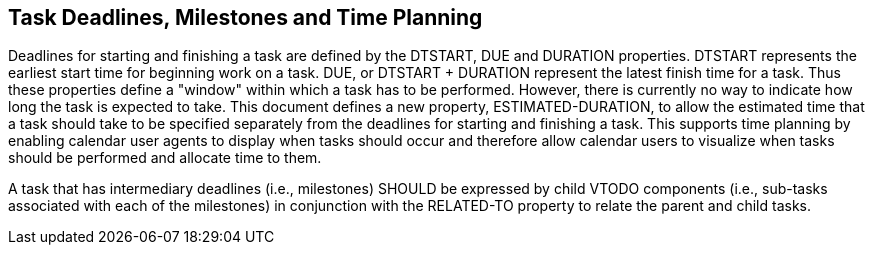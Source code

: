 [[deadlines]]

== Task Deadlines, Milestones and Time Planning

Deadlines for starting and finishing a task are defined
by the DTSTART, DUE and DURATION properties. DTSTART
represents the earliest start time for beginning work
on a task. DUE, or DTSTART + DURATION represent the
latest finish time for a task. Thus these properties
define a "window" within which a task has to be
performed. However, there is currently no way to
indicate how long the task is expected to take. This
document defines a new property, ESTIMATED-DURATION, to
allow the estimated time that a task should take to be
specified separately from the deadlines for starting
and finishing a task. This supports time planning by
enabling calendar user agents to display when tasks
should occur and therefore allow calendar users to
visualize when tasks should be performed and allocate
time to them.

A task that has intermediary deadlines (i.e., milestones) SHOULD be expressed by child VTODO components (i.e., sub-tasks associated with each of the milestones) in conjunction with the RELATED-TO property to relate the parent and child tasks.
